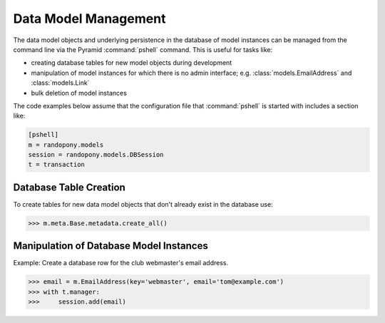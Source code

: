 .. _DataModelManagement-section:

Data Model Management
=====================

The data model objects and underlying persistence in the database of model
instances can be managed from the command line via the Pyramid
:command:`pshell` command.
This is useful for tasks like:

* creating database tables for new model objects during development

* manipulation of model instances for which there is no admin
  interface;
  e.g. :class:`models.EmailAddress` and :class:`models.Link`

* bulk deletion of model instances

The code examples below assume that the configuration file that
:command:`pshell` is started with includes a section like:

.. code-block:: ini

   [pshell]
   m = randopony.models
   session = randopony.models.DBSession
   t = transaction


Database Table Creation
-----------------------

To create tables for new data model objects that don't already exist in the
database use:

.. code-block:: python

   >>> m.meta.Base.metadata.create_all()


Manipulation of Database Model Instances
----------------------------------------

Example: Create a database row for the club webmaster's email address.

.. code-block:: python

   >>> email = m.EmailAddress(key='webmaster', email='tom@example.com')
   >>> with t.manager:
   >>>     session.add(email)

